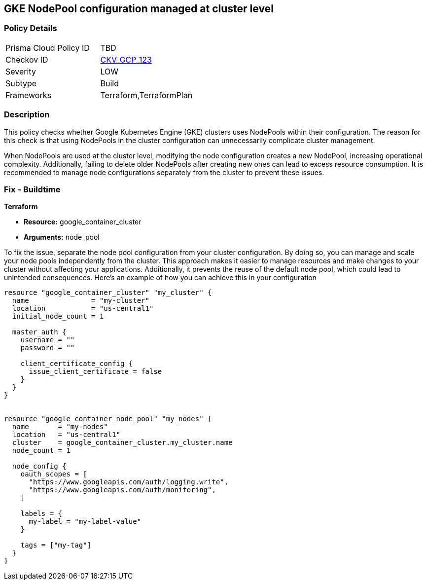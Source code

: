 
== GKE NodePool configuration managed at cluster level

=== Policy Details

[width=45%]
[cols="1,1"]
|===
|Prisma Cloud Policy ID
| TBD

|Checkov ID
| https://github.com/bridgecrewio/checkov/blob/main/checkov/terraform/checks/resource/gcp/GKEDontUseNodePools.py[CKV_GCP_123]

|Severity
|LOW

|Subtype
|Build

|Frameworks
|Terraform,TerraformPlan

|===

=== Description

This policy checks whether Google Kubernetes Engine (GKE) clusters uses NodePools within their configuration. The reason for this check is that using NodePools in the cluster configuration can unnecessarily complicate cluster management.


When NodePools are used at the cluster level, modifying the node configuration creates a new NodePool, increasing operational complexity. Additionally, failing to delete older NodePools after creating new ones can lead to excess resource consumption. It is recommended to manage node configurations separately from the cluster to prevent these issues.


=== Fix - Buildtime

*Terraform*

* *Resource:* google_container_cluster
* *Arguments:* node_pool

To fix the issue, separate the node pool configuration from your cluster configuration. By doing so, you can manage and scale your node pools independently from the cluster. This approach makes it easier to manage resources and make changes to your cluster without affecting your applications. Additionally, it prevents the reuse of the default node pool, which could lead to unintended consequences. Here's an example of how you can achieve this in your configuration

[source,go]
----
resource "google_container_cluster" "my_cluster" {
  name               = "my-cluster"
  location           = "us-central1"
  initial_node_count = 1

  master_auth {
    username = ""
    password = ""

    client_certificate_config {
      issue_client_certificate = false
    }
  }
}


resource "google_container_node_pool" "my_nodes" {
  name       = "my-nodes"
  location   = "us-central1"
  cluster    = google_container_cluster.my_cluster.name
  node_count = 1

  node_config {
    oauth_scopes = [
      "https://www.googleapis.com/auth/logging.write",
      "https://www.googleapis.com/auth/monitoring",
    ]

    labels = {
      my-label = "my-label-value"
    }

    tags = ["my-tag"]
  }
}
----

